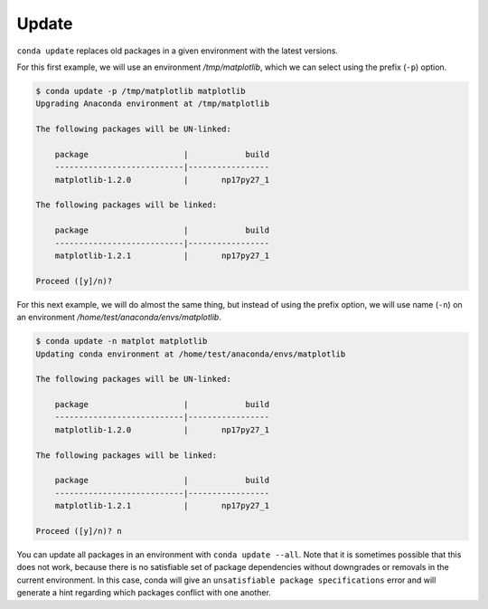 .. _update_example:

Update
-------

``conda update`` replaces old packages in a given environment with the latest versions.

For this first example, we will use an environment */tmp/matplotlib*, which we can select using the prefix (``-p``) option.

.. code-block:: bash

    $ conda update -p /tmp/matplotlib matplotlib
    Upgrading Anaconda environment at /tmp/matplotlib

    The following packages will be UN-linked:

        package                    |            build
        ---------------------------|-----------------
        matplotlib-1.2.0           |       np17py27_1

    The following packages will be linked:

        package                    |            build
        ---------------------------|-----------------
        matplotlib-1.2.1           |       np17py27_1

    Proceed ([y]/n)?

For this next example, we will do almost the same thing, but instead of using the prefix option, we will use name (``-n``)
on an environment */home/test/anaconda/envs/matplotlib*.

.. code-block:: bash

    $ conda update -n matplot matplotlib
    Updating conda environment at /home/test/anaconda/envs/matplotlib

    The following packages will be UN-linked:

        package                    |            build
        ---------------------------|-----------------
        matplotlib-1.2.0           |       np17py27_1

    The following packages will be linked:

        package                    |            build
        ---------------------------|-----------------
        matplotlib-1.2.1           |       np17py27_1

    Proceed ([y]/n)? n

You can update all packages in an environment with ``conda update
--all``. Note that it is sometimes possible that this does not work, because
there is no satisfiable set of package dependencies without downgrades or
removals in the current environment.  In this case, conda will give an
``unsatisfiable package specifications`` error and will generate a hint
regarding which packages conflict with one another.
